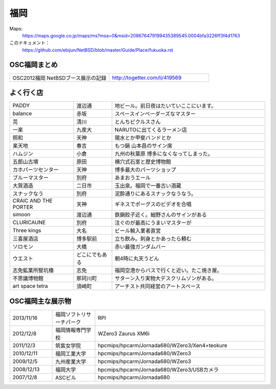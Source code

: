 .. 
 Copyright (c) 2013 Jun Ebihara All rights reserved.
 Redistribution and use in source and binary forms, with or without
 modification, are permitted provided that the following conditions
 are met:
 1. Redistributions of source code must retain the above copyright
    notice, this list of conditions and the following disclaimer.
 2. Redistributions in binary form must reproduce the above copyright
    notice, this list of conditions and the following disclaimer in the
    documentation and/or other materials provided with the distribution.
 THIS SOFTWARE IS PROVIDED BY THE AUTHOR ``AS IS'' AND ANY EXPRESS OR
 IMPLIED WARRANTIES, INCLUDING, BUT NOT LIMITED TO, THE IMPLIED WARRANTIES
 OF MERCHANTABILITY AND FITNESS FOR A PARTICULAR PURPOSE ARE DISCLAIMED.
 IN NO EVENT SHALL THE AUTHOR BE LIABLE FOR ANY DIRECT, INDIRECT,
 INCIDENTAL, SPECIAL, EXEMPLARY, OR CONSEQUENTIAL DAMAGES (INCLUDING, BUT
 NOT LIMITED TO, PROCUREMENT OF SUBSTITUTE GOODS OR SERVICES; LOSS OF USE,
 DATA, OR PROFITS; OR BUSINESS INTERRUPTION) HOWEVER CAUSED AND ON ANY
 THEORY OF LIABILITY, WHETHER IN CONTRACT, STRICT LIABILITY, OR TORT
 (INCLUDING NEGLIGENCE OR OTHERWISE) ARISING IN ANY WAY OUT OF THE USE OF
 THIS SOFTWARE, EVEN IF ADVISED OF THE POSSIBILITY OF SUCH DAMAGE.


福岡
-------

Maps:
 https://maps.google.co.jp/maps/ms?msa=0&msid=208676479199435389545.0004bfa3226ff3f4d1763

このドキュメント：
 https://github.com/ebijun/NetBSD/blob/master/Guide/Place/fukuoka.rst

OSC福岡まとめ
~~~~~~~~~~~~~

.. csv-table::
 :widths: 70 70

 OSC2012福岡 NetBSDブース展示の記録,http://togetter.com/li/419569


よく行く店
~~~~~~~~~~~~~~

.. csv-table::
 :widths: 25 15 60

 PADDY,渡辺通,地ビール。前日夜はたいていここにいます。
 balance,赤坂,スペースインベーダーズなマスター
 芫,清川,とんちピクルスさん　
 一楽,九産大,NARUTOに出てくるラーメン店
 照和,天神,陽水とか甲斐バンドとか
 楽天地,春吉,もつ鍋 山本昌のサイン席
 ハムジン,小倉,九州の秋葉原 博多になくなってしまった。
 五郎山古墳,原田,横穴式石室と歴史博物館
 カホパーツセンター,天神,博多最大のパーツショップ
 ブルーマスター,別府,あまおうエール
 大賀酒造,二日市,玉出泉。福岡で一番古い酒蔵
 スナックなう,別府,泥酔通りにあるスナックなうなう。
 CRAIC AND THE PORTER,天神,ギネスでポーグスのビデオを合唱
 simoon,渡辺通,鉄鍋餃子近く。細野さんのサインがある
 CLURICAUNE,別府,注ぐのが最高にうまいマスターが
 Three kings,大名,ビール輸入業者直営
 三喜屋酒店,博多駅前,立ち飲み。刺身とかあったら頼む
 ソロモン,大橋,赤い最強ガンダムバー
 ウエスト,どこにでもある,朝4時に丸天うどん
 志免鉱業所竪坑櫓,志免,福岡空港からバスで行くと近い。たこ焼き屋。
 不思議博物館,那珂川町,サターン入り実物大デスクリムゾンがある。
 art space tetra,須崎町,アーチスト共同経営のアートスペース


OSC福岡主な展示物
~~~~~~~~~~~~~~~~~

.. csv-table::
 :widths: 15 15 60

 2013/11/16,福岡ソフトリサーチパーク,RPI
 2012/12/8,福岡情報専門学校,WZero3 Zaurus XM6i
 2011/12/3,筑紫女学院,hpcmips/hpcarm/Jornada680/WZero3/Xen4+teokure
 2010/12/11,福岡工業大学,hpcmips/hpcarm/Jornada680/WZero3
 2009/12/5,九州産業大学,hpcmips/hpcarm/Jornada680/WZero3
 2008/12/13,福岡大学,hpcmips/hpcarm/Jornada680/WZero3/USBカメラ
 2007/12/8,ASCビル,hpcmips/hpcarm/Jornada680


.. image:: /Picture/2010/12/10/P1000102.JPG
.. image:: /Picture/2010/12/10/P1000104.JPG
.. image:: /Picture/2010/12/10/P1000107.JPG
.. image:: /Picture/2010/12/10/P1000109.JPG
.. image:: /Picture/2010/12/10/P1000110.JPG
.. image:: /Picture/2010/12/10/P1000113.JPG
.. image:: /Picture/2010/12/11/P1000115.JPG
.. image:: /Picture/2010/12/11/P1000116.JPG
.. image:: /Picture/2011/12/02/P1001367.JPG
.. image:: /Picture/2011/12/02/P1001371.JPG
.. image:: /Picture/2011/12/02/P1001372.JPG
.. image:: /Picture/2011/12/02/P1001373.JPG
.. image:: /Picture/2011/12/02/P1001376.JPG
.. image:: /Picture/2011/12/02/P1001377.JPG
.. image:: /Picture/2011/12/02/P1001379.JPG
.. image:: /Picture/2011/12/02/P1001380.JPG
.. image:: /Picture/2011/12/02/P1001381.JPG
.. image:: /Picture/2011/12/03/P1001383.JPG
.. image:: /Picture/2011/12/03/P1001384.JPG
.. image:: /Picture/2011/12/03/P1001385.JPG
.. image:: /Picture/2011/12/03/P1001386.JPG
.. image:: /Picture/2011/12/03/P1001389.JPG
.. image:: /Picture/2011/12/04/P1001390.JPG
.. image:: /Picture/2011/12/04/P1001392.JPG
.. image:: /Picture/2011/12/04/P1001393.JPG
.. image:: /Picture/2011/12/04/P1001394.JPG
.. image:: /Picture/2011/12/04/P1001395.JPG
.. image:: /Picture/2011/12/04/P1001396.JPG
.. image:: /Picture/2011/12/04/P1001397.JPG
.. image:: /Picture/2011/12/04/P1001398.JPG
.. image:: /Picture/2012/12/08/DSC_1364.jpg
.. image:: /Picture/2012/12/08/DSC_1365.jpg
.. image:: /Picture/2012/12/08/DSC_1367.jpg
.. image:: /Picture/2012/12/08/DSC_1368.jpg
.. image:: /Picture/2012/12/08/DSC_1369.jpg
.. image:: /Picture/2012/12/08/DSC_1370.jpg
.. image:: /Picture/2012/12/08/DSC_1371.jpg
.. image:: /Picture/2012/12/08/DSC_1373.jpg
.. image:: /Picture/2012/12/08/DSC_1374.jpg
.. image:: /Picture/2012/12/08/DSC_1376.jpg
.. image:: /Picture/2012/12/08/DSC_1377.jpg
.. image:: /Picture/2012/12/08/DSC_1379.jpg

